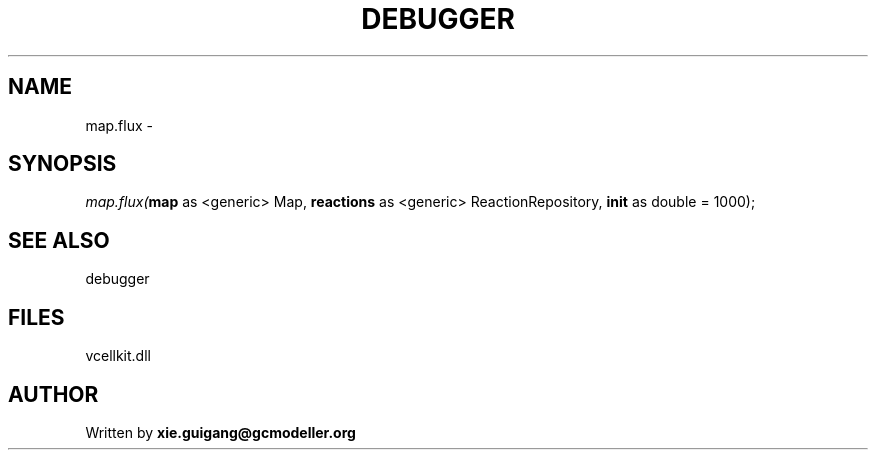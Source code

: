 .\" man page create by R# package system.
.TH DEBUGGER 2 2000-01-01 "map.flux" "map.flux"
.SH NAME
map.flux \- 
.SH SYNOPSIS
\fImap.flux(\fBmap\fR as <generic> Map, 
\fBreactions\fR as <generic> ReactionRepository, 
\fBinit\fR as double = 1000);\fR
.SH SEE ALSO
debugger
.SH FILES
.PP
vcellkit.dll
.PP
.SH AUTHOR
Written by \fBxie.guigang@gcmodeller.org\fR
